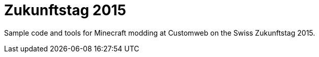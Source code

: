 = Zukunftstag 2015

Sample code and tools for Minecraft modding at Customweb on the Swiss Zukunftstag 2015.
